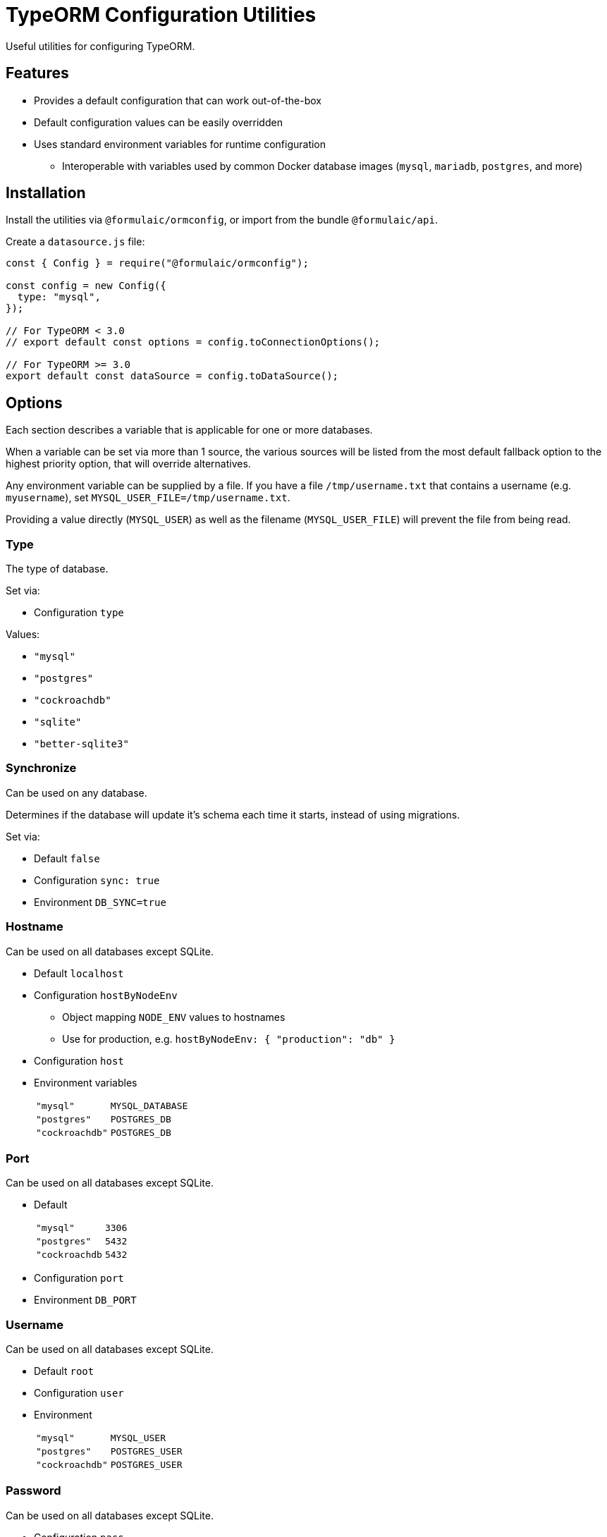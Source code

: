 = TypeORM Configuration Utilities

Useful utilities for configuring TypeORM.

== Features

* Provides a default configuration that can work out-of-the-box
* Default configuration values can be easily overridden
* Uses standard environment variables for runtime configuration
** Interoperable with variables used by common Docker database images (`mysql`, `mariadb`, `postgres`, and more)

== Installation

Install the utilities via `@formulaic/ormconfig`, or import from the bundle `@formulaic/api`.

Create a `datasource.js` file:

[source,js]
----
const { Config } = require("@formulaic/ormconfig");

const config = new Config({
  type: "mysql",
});

// For TypeORM < 3.0
// export default const options = config.toConnectionOptions();

// For TypeORM >= 3.0
export default const dataSource = config.toDataSource();
----

== Options

Each section describes a variable that is applicable for one or more databases.

When a variable can be set via more than 1 source, the various sources will be listed from the most default fallback option
to the highest priority option, that will override alternatives.

Any environment variable can be supplied by a file.
If you have a file `/tmp/username.txt` that contains a username (e.g. `myusername`),
set `MYSQL_USER_FILE=/tmp/username.txt`.

Providing a value directly (`MYSQL_USER`) as well as the filename (`MYSQL_USER_FILE`) will prevent the file from being read.

=== Type

The type of database.

Set via:

- Configuration `type`

Values:

* `"mysql"`
* `"postgres"`
* `"cockroachdb"`
* `"sqlite"`
* `"better-sqlite3"`

=== Synchronize

Can be used on any database.

Determines if the database will update it's schema each time it starts,
instead of using migrations.

Set via:

- Default `false`
- Configuration `sync: true`
- Environment `DB_SYNC=true`

=== Hostname

Can be used on all databases except SQLite.

* Default `localhost`
* Configuration `hostByNodeEnv`
** Object mapping `NODE_ENV` values to hostnames
** Use for production, e.g. `hostByNodeEnv: { "production": "db" }`
* Configuration `host`
* Environment variables
+
[horizontal]
`"mysql"`:: `MYSQL_DATABASE`
`"postgres"`:: `POSTGRES_DB`
`"cockroachdb"`:: `POSTGRES_DB`

=== Port

Can be used on all databases except SQLite.

* Default
+
[horizontal]
`"mysql"`:: `3306`
`"postgres"`:: `5432`
`"cockroachdb`:: `5432`
* Configuration `port`
* Environment `DB_PORT`

=== Username

Can be used on all databases except SQLite.

* Default `root`
* Configuration `user`
* Environment
+
[horizontal]
`"mysql"`:: `MYSQL_USER`
`"postgres"`:: `POSTGRES_USER`
`"cockroachdb"`:: `POSTGRES_USER`

=== Password

Can be used on all databases except SQLite.

* Configuration `pass`
* Environment
+
[horizontal]
`"mysql"`:: `MYSQL_PASSWORD` (falls back to `MYSQL_ROOT_PASSWORD`)
`"postgres"`:: `POSTGRES_PASSWORD`
`"cockroachdb"`:: `POSTGRES_PASSWORD`

=== Database

Can be used on all databases except SQLite.

* Configuration `database`
* Environment
+
[horizontal]
`"mysql"`:: `MYSQL_DATABASE`
`"postgres"`:: `POSTGRES_DB`
`"cockroachdb"`:: `POSTGRES_DB`

=== Path

Used only for SQLite.  One (and only one) of the configuration values must be set.

- Configuration `inMemory` (uses `:memory:`)
- Configuration `path`
